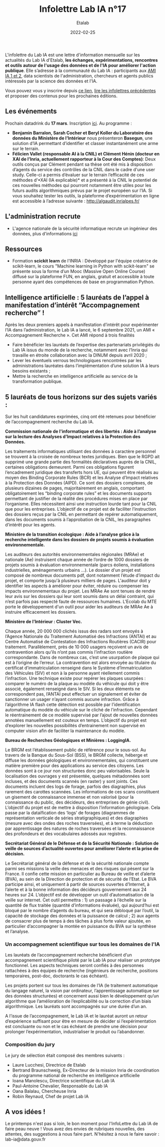 #+title: Infolettre Lab IA n°17
#+date: 2022-02-25
#+author: Etalab
#+layout: post
#+draft: false

L'infolettre du Lab IA est une lettre d'information mensuelle sur les actualités du Lab IA d'Etalab, *les échanges, expérimentations, rencontres et outils autour de l'usage des données et de l'IA pour améliorer l'action publique*. Elle s’adresse à la communauté du Lab IA : participants aux [[https://www.etalab.gouv.fr/intelligence-artificielle-decouvrez-les-15-nouveaux-projets-selectionnes][AMI IA 1 et 2]], data scientists de l'administration, chercheurs et agents publics intéressés par la science des données et l'IA.

Vous pouvez vous y inscrire depuis [[https://infolettres.etalab.gouv.fr/subscribe/lab-ia@mail.etalab.studio][ce lien]], [[https://etalab.github.io/infolettre-lab-ia/][lire les infolettres précédentes]] et proposer des contenus pour les prochaines éditions.



  
** Les événements 

Prochain datadrink du *17 mars*. 
Inscription [[https://www.eventbrite.fr/e/billets-datadrink-du-17-mars-2022-274210540107][ici]].
Au programme : 
- *Benjamin Barralon, Sarah Cocher et Beryl Koller du Laboratoire des données du Ministère de l’Intérieur* nous présenteron *Basegun*, une solution d’IA permettant d’identifier et classer instantanément une arme sur le terrain. 
- *Félicien Vallet (responsable AI à la CNIL) et Clément Hénin (docteur en XAI de l’Inria, actuellement rapporteur à la Cour des Comptes)*: Deux outils conçus par Clément pendant sa thèse ont été mis à disposition d’agents du service des contrôles de la CNIL dans le cadre d'une user study. Celle-ci a permis d’évaluer sur le terrain l’efficacité de ces méthodes d’*XAI (IA explicable)* et a présenté à la CNIL le potentiel de ces nouvelles méthodes qui pourront notamment être utiles pour les futurs audits algorithmiques prévus par le projet européen sur l’IA. Si vous souhaitez tester les outils, la plateforme d’expérimentation en ligne est accessible à l’adresse suivante : http://algaudit.inrialpes.fr/

** L'administration recrute

- L'agence nationale de la sécurité informatique recrute un ingénieur des données, plus d'informations [[https://talents.ssi.gouv.fr/offresdemploi/ingenieur-responsable-technique-de-la-conception-d-outils-d-analyse-en-investigation-numerique-f-h][ici]] 


** Ressources 

- Formation *scickit learn* de l'INRIA : Développé par l'équipe créatrice de scikit-learn, le cours "Machine learning in Python with scikit-learn" se présente sous la forme d’un Mooc (Massive Open Online Course) diffusé sur la plateforme FUN, en anglais, gratuit et accessible à toute personne ayant des compétences de base en programmation Python. 



** Intelligence artificielle : 5 lauréats de l’appel à manifestation d’intérêt “Accompagnement recherche” !

Après les deux premiers appels à manifestation d’intérêt pour expérimenter l’IA dans l’administration, le Lab IA a lancé, le 6 septembre 2021, un AMI « Accompagnement Recherche ». Cet AMI répond à trois finalités 
- Faire bénéficier les lauréats de l’expertise des partenariats privilégiés du Lab IA issus du monde de la recherche, notamment avec l’Inria qui travaille en étroite collaboration avec la DINUM depuis avril 2020 ;
- Lever les éventuels verrous technologiques rencontrées par les administrations lauréates dans l’implémentation d’une solution IA à leurs besoins existants ;
- Mettre la recherche en intelligence artificielle au service de la transformation publique.

** 5 lauréats de tous horizons sur des sujets variés :

Sur les huit candidatures exprimées, cinq ont été retenues pour bénéficier de l’accompagnement recherche du Lab IA.

*Commission nationale de l'informatique et des libertés : Aide à l’analyse sur la lecture des Analyses d’Impact relatives à la Protection des Données.*

Les traitements informatiques utilisant des données à caractère personnel se trouvent à la croisée de nombreux textes juridiques. Bien que le RGPD ait supprimé une grande partie des formalités déclaratives auprès de la CNIL, certaines obligations demeurent. Parmi ces obligations figurent l’encadrement juridique des transferts hors UE, qui peuvent être réalisés au moyen des Binding Corporate Rules (BCR) et les Analyse d’Impact relatives à la Protection des Données (AIPD). Ce sont des dossiers complexes, de plusieurs dizaines de pages, majoritairement en anglais, comportant obligatoirement les “binding corporate rules” et les documents supports permettant de justifier de la réalité des procédures mises en place par l’organisme. Elles nécessitent ainsi une instruction lourde tant pour la CNIL que pour les entreprises. L’objectif de ce projet est de faciliter l’instruction des dossiers reçus par la CNIL en permettant de repérer automatiquement, dans les documents soumis à l’approbation de la CNIL, les paragraphes d’intérêt pour les agents.

*Ministère de la transition écologique : Aide à l’analyse grâce à la recherche intelligente dans les dossiers de projets soumis à évaluation environnementale.* 

Les auditeurs des autorités environnementales régionales (MRAe) et nationale (Ae) instruisent chaque année de l’ordre de 1000 dossiers de projets soumis à évaluation environnementale (parcs éoliens, installations industrielles, aménagements urbains ...). Le dossier d'un projet est composé de nombreux documents pdf, dont notamment l’étude d’impact du projet, et comporte jusqu'à plusieurs milliers de pages. L'auditeur doit y identifier les aspects à améliorer pour éviter, réduire ou compenser les impacts environnementaux du projet. Les MRAe Ae sont tenues de rendre leur avis sur les dossiers qui leur sont soumis dans un délai contraint, qui n’est parfois pas respecté faute de ressources humaines. L'Ecolab du MTE porte le développement d'un outil pour aider les auditeurs de MRAe Ae à instruire efficacement les dossiers.


*Ministère de l’Intérieur : Cluster Vec.*

Chaque année, 20 000 000 clichés issus des radars sont envoyés à l’Agence Nationale du Traitement Automatisé des Infractions (ANTAI) et au Centre Automatisé de Contestation des Infractions Routières (CACIR) pour traitement. Parallèlement, près de 10 000 usagers reçoivent un avis de contravention alors qu’ils n’ont pas commis l’infraction routière correspondante. Dans de nombreux cas, c’est une usurpation de plaque qui est à l’origine de l’erreur. La contravention est alors envoyée au titulaire du certificat d’immatriculation renseigné dans le Système d’Immatriculation des Véhicules (SIV) et non à la personne ayant réellement commis l’infraction. Une technique existe pour repérer les plaques usurpées : comparer le numéro de la plaque au modèle du véhicule qui doit y être associé, également renseigné dans le SIV. Si les deux éléments ne correspondent pas, l’ANTAI peut effectuer un signalement et éviter de sanctionner un usager n’ayant commis aucune infraction. Grâce à l’algorithme IA flash cette détection est possible par l’identification automatique du modèle du véhicule sur le cliché de l’infraction. Cependant le réentrainement de ce modèle supervisé par l’ajout de nouvelles données annotées manuellement est couteux en temps. L’objectif du projet est d’explorer les nouvelles possibilités d’entrainement non supervisé en computer vision afin de faciliter la maintenance du modèle.

*Bureau de Recherches Géologiques et Minières : LoggingIA.*

Le BRGM est l’établissement public de référence pour le sous-sol. Au travers de la Banque du Sous-Sol (BSS), le BRGM collecte, héberge et diffuse les données géologiques et environnementales, qui constituent une matière première pour des applications au service des citoyens. Les données sont à ce jour non structurées donc peu valorisables. Seule la localisation des ouvrages y est présentée, quelques métadonnées sont incluses, et des documents scannés (en raster) y sont joints. Ces documents incluent des logs de forage, parfois des diagraphies, plus rarement des carottes scannées. Les informations de ces scans constituent un gisement de connaissance immense et non valorisé (pour la connaissance du public, des décideurs, des entreprises de génie civil). L’objectif du projet est de mettre à disposition l’information géologique. Cela passe par la dataïfication des ‘logs’ de forages (diagrammes de représentation verticale de séries stratigraphiques) et des diagraphies (mesure avec des ondes des roches traversées), et à terme la déduction par apprentissage des natures de roches traversées et la reconnaissance des profondeurs et des vocabulaires adossés aux registres.

*Secrétariat Général de le Défense et de la Sécurité Nationale : Solution de veille de sources d’actualité ouvertes pour améliorer l’alerte et la prise de décision.*

Le Secrétariat général de la défense et de la sécurité nationale compte parmi ses missions la veille des menaces et des risques qui pèsent sur la France. Il confie cette mission en particulier au Bureau de veille et d’alerte (BVA), au sein de la Direction de protection et de sécurité de l’Etat. Le BVA participe ainsi, et uniquement à partir de sources ouvertes d’Internet, à l’alerte et à la bonne information des décideurs gouvernement aux 24 heures sur 24. L’objectif est de développer un outil d’automatisation de la veille sur internet. Cet outil permettra : 1) un passage à l’échelle sur la quantité de flux traitée (quantité d’informations évaluée), qui aujourd’hui est bloqué par le nombre d’agents du bureau, et qui sera débloqué par l’outil, la capacité de stockage des données et la puissance de calcul ; 2) aux agents de consacrer plus de temps à des tâches à plus forte valeur ajoutée, en particulier d’accompagner la montée en puissance du BVA sur la synthèse et l’analyse.

*** Un accompagnement scientifique sur tous les domaines de l'IA

Les lauréats de l’accompagnement recherche bénéficient d’un accompagnement scientifique piloté par le Lab IA pour réaliser un prototype fonctionnel. Les aspects techniques seront confiés à des personnes rattachées à des équipes de recherche (ingénieurs de recherche, positions temporaires, post-doc, doctorants le cas échéant).

Les projets portent sur tous les domaines de l’IA (le traitement automatique du langage naturel, la vision par ordinateur, l’apprentissage automatique sur des données structurées) et concernent aussi bien le développement qu’un algorithme que l’amélioration de l’explicabilité ou la correction d’un biais algorithmique. Les lauréats sont accompagnés sur une durée d’un an.

A l’issue de l’accompagnement, le Lab IA et le lauréat auront un retour d’expérience suffisant pour être en mesure de décider si l’expérimentation est concluante ou non et le cas échéant de prendre une décision pour prolonger l’expérimentation, industrialiser le produit ou l’abandonner. 

*** Composition du jury

Le jury de sélection était composé des membres suivants : 
- Laure Lucchesi, Directrice de Etalab
- Bertrand Braunschweig, Ex-Directeur de la mission Inria de coordination du programme national de recherche en intelligence artificielle
- Ioana Manolescu, Directrice scientifique du Lab IA
- Paul-Antoine Chevalier, Responsable du Lab IA
- Oana Balalau, Chercheuse Inria
- Robin Reynaud, Chef de projet Lab IA

** A vos idées !
Le printemps n'est pas si loin, le bon moment pour l'InfoLettre du Lab IA de faire peau neuve !
Vous avez des envies de rubriques nouvelles, des attentes, des suggestions à nous faire part. N'hésitez à nous le faire savoir : lab-ia@data.gouv.fr


